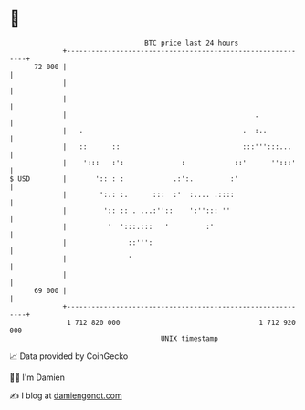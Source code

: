 * 👋

#+begin_example
                                    BTC price last 24 hours                    
                +------------------------------------------------------------+ 
         72 000 |                                                            | 
                |                                                            | 
                |                                                            | 
                |                                              .             | 
                |   .                                       .  :..           | 
                |   ::      ::                              :::''':::...     | 
                |    ':::   :':              :            ::'      '':::'    | 
   $ USD        |       ':: : :            .:':.         :'                  | 
                |        ':.: :.      :::  :'  :.... .::::                   | 
                |         ':: :: . ...:''::    ':''::: ''                    | 
                |          '  ':::.:::   '         :'                        | 
                |               ::''':                                       | 
                |               '                                            | 
                |                                                            | 
         69 000 |                                                            | 
                +------------------------------------------------------------+ 
                 1 712 820 000                                  1 712 920 000  
                                        UNIX timestamp                         
#+end_example
📈 Data provided by CoinGecko

🧑‍💻 I'm Damien

✍️ I blog at [[https://www.damiengonot.com][damiengonot.com]]
